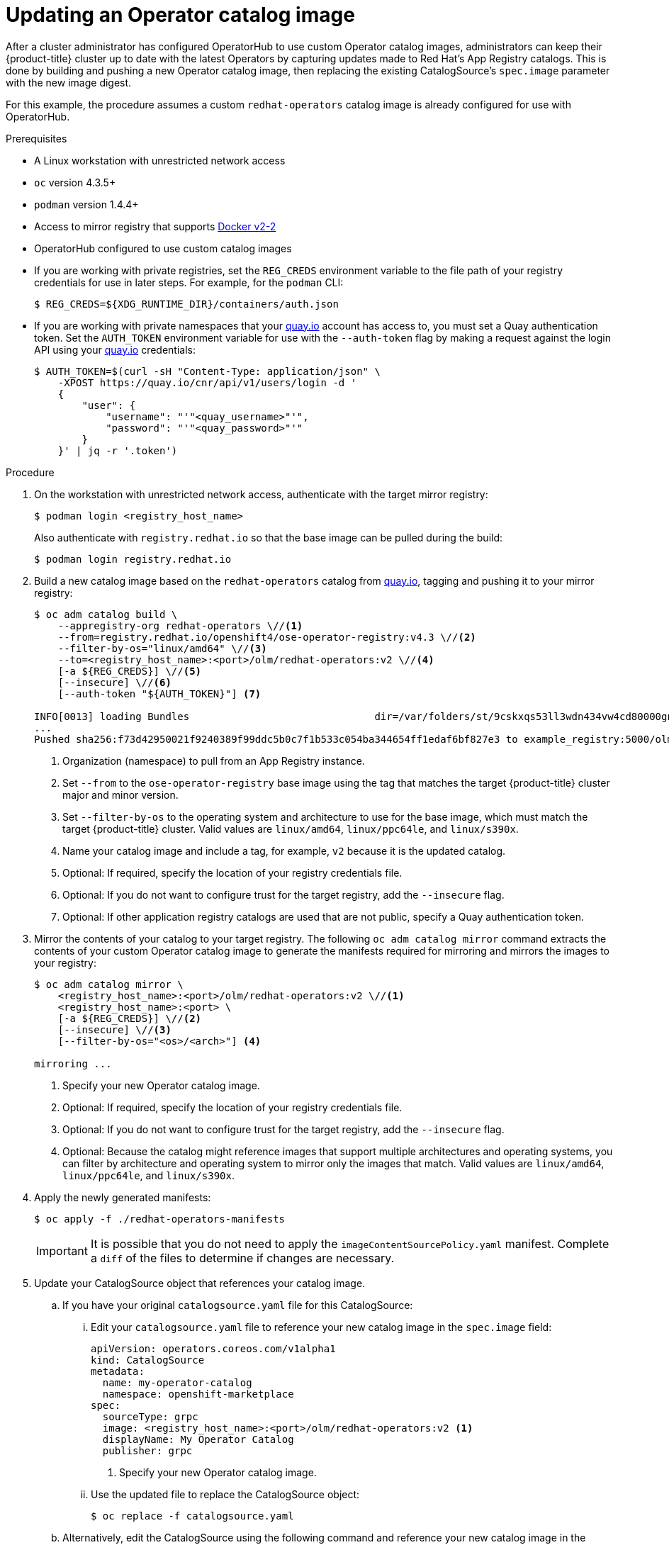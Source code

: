 // Module included in the following assemblies:
//
// * operators/olm-restricted-networks.adoc

[id="olm-updating-operator-catalog-image_{context}"]
= Updating an Operator catalog image

After a cluster administrator has configured OperatorHub to use custom Operator
catalog images, administrators can keep their {product-title} cluster up to date
with the latest Operators by capturing updates made to Red Hat’s App Registry
catalogs. This is done by building and pushing a new Operator catalog image,
then replacing the existing  CatalogSource’s `spec.image` parameter with the new
image digest.

For this example, the procedure assumes a custom `redhat-operators` catalog
image is already configured for use with OperatorHub.

.Prerequisites

* A Linux workstation with unrestricted network access
ifeval::["{context}" == "olm-restricted-networks"]
footnoteref:[BZ1771329]
endif::[]
* `oc` version 4.3.5+
* `podman` version 1.4.4+
* Access to mirror registry that supports
link:https://docs.docker.com/registry/spec/manifest-v2-2/[Docker v2-2]
* OperatorHub configured to use custom catalog images
* If you are working with private registries, set the `REG_CREDS` environment
variable to the file path of your registry credentials for use in later steps.
For example, for the `podman` CLI:
+
----
$ REG_CREDS=${XDG_RUNTIME_DIR}/containers/auth.json
----
* If you are working with private namespaces that your
link:https://quay.io[quay.io] account has access to, you must set a Quay
authentication token. Set the `AUTH_TOKEN` environment variable for use with the
`--auth-token` flag by making a request against the login API using your
link:https://quay.io[quay.io] credentials:
+
[source,terminal]
----
$ AUTH_TOKEN=$(curl -sH "Content-Type: application/json" \
    -XPOST https://quay.io/cnr/api/v1/users/login -d '
    {
        "user": {
            "username": "'"<quay_username>"'",
            "password": "'"<quay_password>"'"
        }
    }' | jq -r '.token')
----

.Procedure

. On the workstation with unrestricted network access, authenticate with the
target mirror registry:
+
----
$ podman login <registry_host_name>
----
+
Also authenticate with `registry.redhat.io` so that the base image can be pulled
during the build:
+
----
$ podman login registry.redhat.io
----

. Build a new catalog image based on the `redhat-operators` catalog from
link:https://quay.io/[quay.io], tagging and pushing it to your mirror registry:
+
----
$ oc adm catalog build \
    --appregistry-org redhat-operators \//<1>
    --from=registry.redhat.io/openshift4/ose-operator-registry:v4.3 \//<2>
    --filter-by-os="linux/amd64" \//<3>
    --to=<registry_host_name>:<port>/olm/redhat-operators:v2 \//<4>
    [-a ${REG_CREDS}] \//<5>
    [--insecure] \//<6>
    [--auth-token "${AUTH_TOKEN}"] <7>

INFO[0013] loading Bundles                               dir=/var/folders/st/9cskxqs53ll3wdn434vw4cd80000gn/T/300666084/manifests-829192605
...
Pushed sha256:f73d42950021f9240389f99ddc5b0c7f1b533c054ba344654ff1edaf6bf827e3 to example_registry:5000/olm/redhat-operators:v2
----
<1> Organization (namespace) to pull from an App Registry instance.
<2> Set `--from` to the `ose-operator-registry` base image using the tag that
matches the target {product-title} cluster major and minor version.
<3> Set `--filter-by-os` to the operating system and architecture to use for the
base image, which must match the target {product-title} cluster. Valid values
are `linux/amd64`, `linux/ppc64le`, and `linux/s390x`.
<4> Name your catalog image and include a tag, for example, `v2` because it is the
updated catalog.
<5> Optional: If required, specify the location of your registry credentials file.
<6> Optional: If you do not want to configure trust for the target registry, add the
`--insecure` flag.
<7> Optional: If other application registry catalogs are used that are not public, specify a Quay authentication token.

. Mirror the contents of your catalog to your target registry. The following
`oc adm catalog mirror` command extracts the contents of your custom Operator
catalog image to generate the manifests required for mirroring and mirrors the
images to your registry:
+
----
$ oc adm catalog mirror \
    <registry_host_name>:<port>/olm/redhat-operators:v2 \//<1>
    <registry_host_name>:<port> \
    [-a ${REG_CREDS}] \//<2>
    [--insecure] \//<3>
    [--filter-by-os="<os>/<arch>"] <4>

mirroring ...
----
<1> Specify your new Operator catalog image.
<2> Optional: If required, specify the location of your registry credentials
file.
<3> Optional: If you do not want to configure trust for the target registry, add
the `--insecure` flag.
<4> Optional: Because the catalog might reference images that support multiple
architectures and operating systems, you can filter by architecture and
operating system to mirror only the images that match. Valid values are
`linux/amd64`, `linux/ppc64le`, and `linux/s390x`.

. Apply the newly generated manifests:
+
----
$ oc apply -f ./redhat-operators-manifests
----
+
[IMPORTANT]
====
It is possible that you do not need to apply the `imageContentSourcePolicy.yaml`
manifest. Complete a `diff` of the files to determine if changes are necessary.
====

. Update your CatalogSource object that references your catalog image.

.. If you have your original `catalogsource.yaml` file for this CatalogSource:

... Edit your `catalogsource.yaml` file to reference your new catalog image in the
`spec.image` field:
+
[source,yaml]
----
apiVersion: operators.coreos.com/v1alpha1
kind: CatalogSource
metadata:
  name: my-operator-catalog
  namespace: openshift-marketplace
spec:
  sourceType: grpc
  image: <registry_host_name>:<port>/olm/redhat-operators:v2 <1>
  displayName: My Operator Catalog
  publisher: grpc
----
<1> Specify your new Operator catalog image.

... Use the updated file to replace the CatalogSource object:
+
----
$ oc replace -f catalogsource.yaml
----

.. Alternatively, edit the CatalogSource using the following command and reference
your new catalog image in the `spec.image` parameter:
+
----
$ oc edit catalogsource <catalog_source_name> -n openshift-marketplace
----

Updated Operators should now be available from the *OperatorHub* page on your
{product-title} cluster.
